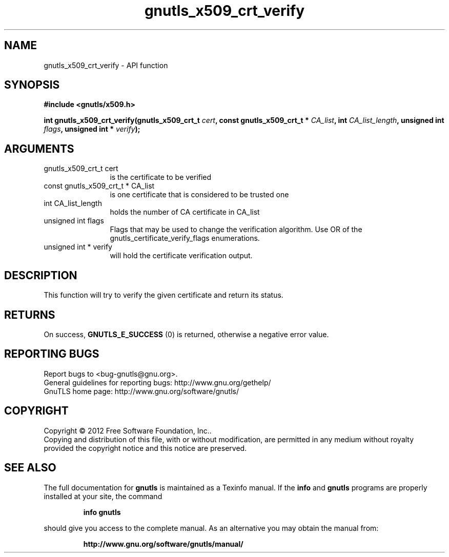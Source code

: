 .\" DO NOT MODIFY THIS FILE!  It was generated by gdoc.
.TH "gnutls_x509_crt_verify" 3 "3.1.5" "gnutls" "gnutls"
.SH NAME
gnutls_x509_crt_verify \- API function
.SH SYNOPSIS
.B #include <gnutls/x509.h>
.sp
.BI "int gnutls_x509_crt_verify(gnutls_x509_crt_t " cert ", const gnutls_x509_crt_t * " CA_list ", int " CA_list_length ", unsigned int " flags ", unsigned int * " verify ");"
.SH ARGUMENTS
.IP "gnutls_x509_crt_t cert" 12
is the certificate to be verified
.IP "const gnutls_x509_crt_t * CA_list" 12
is one certificate that is considered to be trusted one
.IP "int CA_list_length" 12
holds the number of CA certificate in CA_list
.IP "unsigned int flags" 12
Flags that may be used to change the verification algorithm. Use OR of the gnutls_certificate_verify_flags enumerations.
.IP "unsigned int * verify" 12
will hold the certificate verification output.
.SH "DESCRIPTION"
This function will try to verify the given certificate and return
its status.
.SH "RETURNS"
On success, \fBGNUTLS_E_SUCCESS\fP (0) is returned, otherwise a
negative error value.
.SH "REPORTING BUGS"
Report bugs to <bug-gnutls@gnu.org>.
.br
General guidelines for reporting bugs: http://www.gnu.org/gethelp/
.br
GnuTLS home page: http://www.gnu.org/software/gnutls/

.SH COPYRIGHT
Copyright \(co 2012 Free Software Foundation, Inc..
.br
Copying and distribution of this file, with or without modification,
are permitted in any medium without royalty provided the copyright
notice and this notice are preserved.
.SH "SEE ALSO"
The full documentation for
.B gnutls
is maintained as a Texinfo manual.  If the
.B info
and
.B gnutls
programs are properly installed at your site, the command
.IP
.B info gnutls
.PP
should give you access to the complete manual.
As an alternative you may obtain the manual from:
.IP
.B http://www.gnu.org/software/gnutls/manual/
.PP
